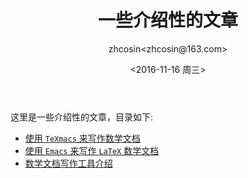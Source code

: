#+HTML_HEAD: <link rel="stylesheet" type="text/css" href="./resource/style.css" />
#+TITLE: 一些介绍性的文章
#+AUTHOR: zhcosin<zhcosin@163.com>
#+DATE: <2016-11-16 周三>
#+LANGUAGE: zh_CN
#+OPTIONS: author:t

这里是一些介绍性的文章，目录如下:
 - [[./introduction-texmacs/introduction-texmacs.org][使用 =TeXmacs= 来写作数学文档]]
 - [[./write-latex-math-in-emacs/write-latex-math-in-emacs.org][使用 =Emacs= 来写作 =LaTeX= 数学文档]]
 - [[./introduction-to-mathdoc-writer/introduction-to-mathdoc-writer.org][数学文档写作工具介绍]]

